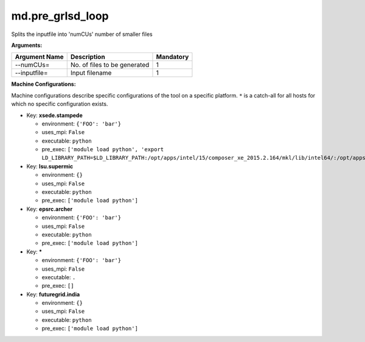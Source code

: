 md.pre_grlsd_loop
-----------------

Splits the inputfile into 'numCUs' number of smaller files 

**Arguments:**

+----------------------------+----------------------------------------------------------------------------------+-----------+
| Argument Name              | Description                                                                      | Mandatory |
+============================+==================================================================================+===========+
| --numCUs=                  | No. of files to be generated                                                     |         1 |
+----------------------------+----------------------------------------------------------------------------------+-----------+
| --inputfile=               | Input filename                                                                   |         1 |
+----------------------------+----------------------------------------------------------------------------------+-----------+

**Machine Configurations:**

Machine configurations describe specific configurations of the tool on a specific platform. ``*`` is a catch-all for all hosts for which no specific configuration exists.


* Key: **xsede.stampede**

  * environment: ``{'FOO': 'bar'}``
  * uses_mpi: ``False``
  * executable: ``python``
  * pre_exec: ``['module load python', 'export LD_LIBRARY_PATH=$LD_LIBRARY_PATH:/opt/apps/intel/15/composer_xe_2015.2.164/mkl/lib/intel64/:/opt/apps/intel/15/composer_xe_2015.2.164/compiler/lib/intel64/:/opt/apps/intel15/python/2.7.9/lib/']``

* Key: **lsu.supermic**

  * environment: ``{}``
  * uses_mpi: ``False``
  * executable: ``python``
  * pre_exec: ``['module load python']``

* Key: **epsrc.archer**

  * environment: ``{'FOO': 'bar'}``
  * uses_mpi: ``False``
  * executable: ``python``
  * pre_exec: ``['module load python']``

* Key: *****

  * environment: ``{'FOO': 'bar'}``
  * uses_mpi: ``False``
  * executable: ``.``
  * pre_exec: ``[]``

* Key: **futuregrid.india**

  * environment: ``{}``
  * uses_mpi: ``False``
  * executable: ``python``
  * pre_exec: ``['module load python']``
